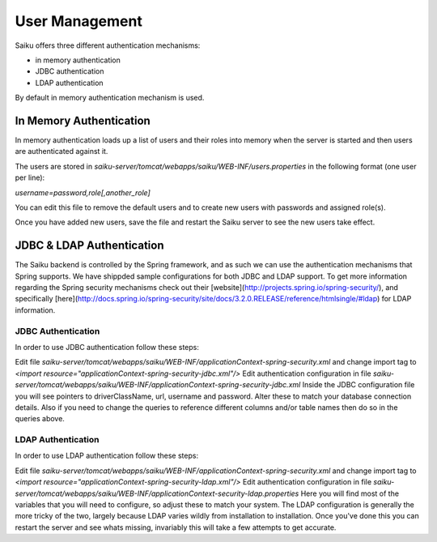 User Management
===============

Saiku offers three different authentication mechanisms:

* in memory authentication
* JDBC authentication
* LDAP authentication

By default in memory authentication mechanism is used.

In Memory Authentication
------------------------

In memory authentication loads up a list of users and their roles into memory when the server is started and then users are authenticated against it.

The users are stored in `saiku-server/tomcat/webapps/saiku/WEB-INF/users.properties` in the following format (one user per line):

`username=password,role[,another_role]`

You can edit this file to remove the default users and to create new users with passwords and assigned role(s).

Once you have added new users, save the file and restart the Saiku server to see the new users take effect.

JDBC & LDAP Authentication
--------------------------

The Saiku backend is controlled by the Spring framework, and as such we can use the authentication mechanisms that Spring supports. We have shippded sample configurations for both JDBC and LDAP support. To get more information regarding the Spring security mechanisms check out their [website](http://projects.spring.io/spring-security/), and specifically [here](http://docs.spring.io/spring-security/site/docs/3.2.0.RELEASE/reference/htmlsingle/#ldap) for LDAP information.

JDBC Authentication
~~~~~~~~~~~~~~~~~~~

In order to use JDBC authentication follow these steps:

Edit file `saiku-server/tomcat/webapps/saiku/WEB-INF/applicationContext-spring-security.xml` and change import tag to `<import resource="applicationContext-spring-security-jdbc.xml"/>` Edit authentication configuration in file `saiku-server/tomcat/webapps/saiku/WEB-INF/applicationContext-spring-security-jdbc.xml` Inside the JDBC configuration file you will see pointers to driverClassName, url, username and password. Alter these to match your database connection details. Also if you need to change the queries to reference different columns and/or table names then do so in the queries above.

LDAP Authentication
~~~~~~~~~~~~~~~~~~~

In order to use LDAP authentication follow these steps:

Edit file `saiku-server/tomcat/webapps/saiku/WEB-INF/applicationContext-spring-security.xml` and change import tag to `<import resource="applicationContext-spring-security-ldap.xml"/>` Edit authentication configuration in file `saiku-server/tomcat/webapps/saiku/WEB-INF/applicationContext-security-ldap.properties` Here you will find most of the variables that you will need to configure, so adjust these to match your system. The LDAP configuration is generally the more tricky of the two, largely because LDAP varies wildly from installation to installation. Once you've done this you can restart the server and see whats missing, invariably this will take a few attempts to get accurate.

